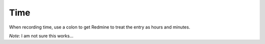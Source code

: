 Time
****

When recording time, use a colon to get Redmine to treat the entry as hours and
minutes.

*Note*: I am not sure this works...

